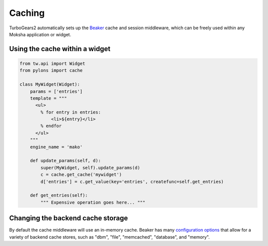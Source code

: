 =======
Caching
=======

TurboGears2 automatically sets up the `Beaker <http://beaker.groovie.org>`_
cache and session middleware, which can be freely used within any Moksha
application or widget.

Using the cache within a widget
-------------------------------

.. code-block:: python

    from tw.api import Widget
    from pylons import cache

    class MyWidget(Widget):
        params = ['entries']
        template = """
          <ul>
            % for entry in entries:
                <li>${entry}</li>
            % endfor
          </ul>
        """
        engine_name = 'mako'

        def update_params(self, d):
            super(MyWidget, self).update_params(d)
            c = cache.get_cache('mywidget')
            d['entries'] = c.get_value(key='entries', createfunc=self.get_entries)

        def get_entries(self):
            """ Expensive operation goes here... """

Changing the backend cache storage
----------------------------------

By default the cache middleware will use an in-memory cache.  Beaker has many `configuration options <http://wiki.pylonshq.com/display/beaker/Configuration+Options>`_ that allow for a variety of backend cache stores, such as "dbm", "file", "memcached", "database", and "memory".
